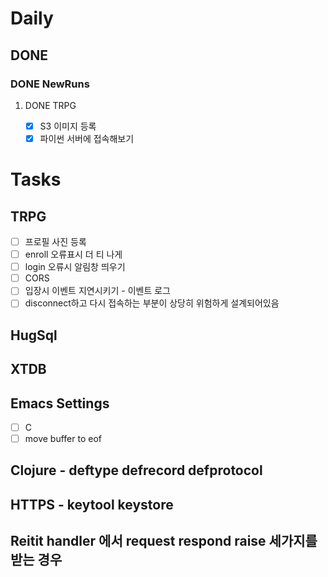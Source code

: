 * Daily
** DONE 
*** DONE NewRuns
**** DONE TRPG
- [X] S3 이미지 등록
- [X] 파이썬 서버에 접속해보기
* Tasks
** TRPG
- [ ] 프로필 사진 등록
- [ ] enroll 오류표시 더 티 나게
- [ ] login 오류시 알림창 띄우기
- [ ] CORS
- [ ] 입장시 이벤트 지연시키기 - 이벤트 로그
- [ ] disconnect하고 다시 접속하는 부분이 상당히 위험하게 설계되어있음
** HugSql
** XTDB
** Emacs Settings
- [ ] C
- [ ] move buffer to eof
** Clojure - deftype defrecord defprotocol
** HTTPS - keytool keystore
** Reitit handler 에서 request respond raise 세가지를 받는 경우
